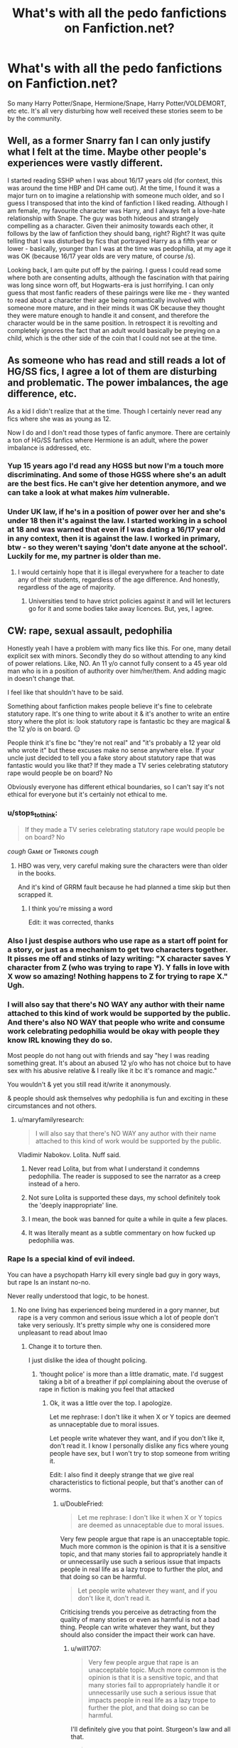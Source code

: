 #+TITLE: What's with all the pedo fanfictions on Fanfiction.net?

* What's with all the pedo fanfictions on Fanfiction.net?
:PROPERTIES:
:Author: skud14
:Score: 71
:DateUnix: 1588657190.0
:DateShort: 2020-May-05
:FlairText: Discussion
:END:
So many Harry Potter/Snape, Hermione/Snape, Harry Potter/VOLDEMORT, etc etc. It's all very disturbing how well received these stories seem to be by the community.


** Well, as a former Snarry fan I can only justify what I felt at the time. Maybe other people's experiences were vastly different.

I started reading SSHP when I was about 16/17 years old (for context, this was around the time HBP and DH came out). At the time, I found it was a major turn on to imagine a relationship with someone much older, and so I guess I transposed that into the kind of fanfiction I liked reading. Although I am female, my favourite character was Harry, and I always felt a love-hate relationship with Snape. The guy was both hideous and strangely compelling as a character. Given their animosity towards each other, it follows by the law of fanfiction they should bang, right? Right? It was quite telling that I was disturbed by fics that portrayed Harry as a fifth year or lower - basically, younger than I was at the time was pedophilia, at my age it was OK (because 16/17 year olds are very mature, of course /s).

Looking back, I am quite put off by the pairing. I guess I could read some where both are consenting adults, although the fascination with that pairing was long since worn off, but Hogwarts-era is just horrifying. I can only guess that most fanfic readers of these pairings were like me - they wanted to read about a character their age being romantically involved with someone more mature, and in their minds it was OK because they thought they were mature enough to handle it and consent, and therefore the character would be in the same position. In retrospect it is revolting and completely ignores the fact that an adult would basically be preying on a child, which is the other side of the coin that I could not see at the time.
:PROPERTIES:
:Author: cruciaremors
:Score: 71
:DateUnix: 1588677913.0
:DateShort: 2020-May-05
:END:


** As someone who has read and still reads a lot of HG/SS fics, I agree a lot of them are disturbing and problematic. The power imbalances, the age difference, etc.

As a kid I didn't realize that at the time. Though I certainly never read any fics where she was as young as 12.

Now I do and I don't read those types of fanfic anymore. There are certainly a ton of HG/SS fanfics where Hermione is an adult, where the power imbalance is addressed, etc.
:PROPERTIES:
:Author: TaumTaum
:Score: 17
:DateUnix: 1588686705.0
:DateShort: 2020-May-05
:END:

*** Yup 15 years ago I'd read any HGSS but now I'm a touch more discriminating. And some of those HGSS where she's an adult are the best fics. He can't give her detention anymore, and we can take a look at what makes /him/ vulnerable.
:PROPERTIES:
:Author: JalapenoEyePopper
:Score: 5
:DateUnix: 1588727461.0
:DateShort: 2020-May-06
:END:


*** Under UK law, if he's in a position of power over her and she's under 18 then it's against the law. I started working in a school at 18 and was warned that even if I was dating a 16/17 year old in any context, then it is against the law. I worked in primary, btw - so they weren't saying 'don't date anyone at the school'. Luckily for me, my partner is older than me.
:PROPERTIES:
:Author: Luna-shovegood
:Score: 2
:DateUnix: 1588711365.0
:DateShort: 2020-May-06
:END:

**** I would certainly hope that it is illegal everywhere for a teacher to date any of their students, regardless of the age difference. And honestly, regardless of the age of majority.
:PROPERTIES:
:Author: TaumTaum
:Score: 4
:DateUnix: 1588712566.0
:DateShort: 2020-May-06
:END:

***** Universities tend to have strict policies against it and will let lecturers go for it and some bodies take away licences. But, yes, I agree.
:PROPERTIES:
:Author: Luna-shovegood
:Score: 3
:DateUnix: 1588713965.0
:DateShort: 2020-May-06
:END:


** CW: rape, sexual assault, pedophilia

Honestly yeah I have a problem with many fics like this. For one, many detail explicit sex with minors. Secondly they do so without attending to any kind of power relations. Like, NO. An 11 y/o cannot fully consent to a 45 year old man who is in a position of authority over him/her/them. And adding magic in doesn't change that.

I feel like that shouldn't have to be said.

Something about fanfiction makes people believe it's fine to celebrate statutory rape. It's one thing to write about it & it's another to write an entire story where the plot is: look statutory rape is fantastic bc they are magical & the 12 y/o is on board. 😑

People think it's fine bc "they're not real" and "it's probably a 12 year old who wrote it" but these excuses make no sense anywhere else. If your uncle just decided to tell you a fake story about statutory rape that was fantastic would you like that? If they made a TV series celebrating statutory rape would people be on board? No

Obviously everyone has different ethical boundaries, so I can't say it's not ethical for everyone but it's certainly not ethical to me.
:PROPERTIES:
:Author: LondonFoggie
:Score: 54
:DateUnix: 1588664571.0
:DateShort: 2020-May-05
:END:

*** u/stops_to_think:
#+begin_quote
  If they made a TV series celebrating statutory rape would people be on board? No
#+end_quote

/cough/ Gᴀᴍᴇ ᴏғ Tʜʀᴏɴᴇs /cough/
:PROPERTIES:
:Author: stops_to_think
:Score: 29
:DateUnix: 1588689964.0
:DateShort: 2020-May-05
:END:

**** HBO was very, very careful making sure the characters were than older in the books.

And it's kind of GRRM fault because he had planned a time skip but then scrapped it.
:PROPERTIES:
:Author: Kellar21
:Score: 6
:DateUnix: 1588699348.0
:DateShort: 2020-May-05
:END:

***** I think you're missing a word

Edit: it was corrected, thanks
:PROPERTIES:
:Author: zybezium
:Score: 3
:DateUnix: 1588718631.0
:DateShort: 2020-May-06
:END:


*** Also I just despise authors who use rape as a start off point for a story, or just as a mechanism to get two characters together. It pisses me off and stinks of lazy writing: "X character saves Y character from Z (who was trying to rape Y). Y falls in love with X wow so amazing! Nothing happens to Z for trying to rape X." Ugh.
:PROPERTIES:
:Author: depressed_panda0191
:Score: 11
:DateUnix: 1588692134.0
:DateShort: 2020-May-05
:END:


*** I will also say that there's NO WAY any author with their name attached to this kind of work would be supported by the public. And there's also NO WAY that people who write and consume work celebrating pedophilia would be okay with people they know IRL knowing they do so.

Most people do not hang out with friends and say "hey I was reading something great. It's about an abused 12 y/o who has not choice but to have sex with his abusive relative & I really like it bc it's romance and magic."

You wouldn't & yet you still read it/write it anonymously.

& people should ask themselves why pedophilia is fun and exciting in these circumstances and not others.
:PROPERTIES:
:Author: LondonFoggie
:Score: 22
:DateUnix: 1588666224.0
:DateShort: 2020-May-05
:END:

**** u/maryfamilyresearch:
#+begin_quote
  I will also say that there's NO WAY any author with their name attached to this kind of work would be supported by the public.
#+end_quote

Vladimir Nabokov. Lolita. Nuff said.
:PROPERTIES:
:Author: maryfamilyresearch
:Score: 11
:DateUnix: 1588691282.0
:DateShort: 2020-May-05
:END:

***** Never read Lolita, but from what I understand it condemns pedophilia. The reader is supposed to see the narrator as a creep instead of a hero.
:PROPERTIES:
:Author: RookRider
:Score: 13
:DateUnix: 1588703167.0
:DateShort: 2020-May-05
:END:


***** Not sure Lolita is supported these days, my school definitely took the 'deeply inappropriate' line.
:PROPERTIES:
:Author: Luna-shovegood
:Score: 4
:DateUnix: 1588711888.0
:DateShort: 2020-May-06
:END:


***** I mean, the book was banned for quite a while in quite a few places.
:PROPERTIES:
:Author: kenneth1221
:Score: 2
:DateUnix: 1588725556.0
:DateShort: 2020-May-06
:END:


***** It was literally meant as a subtle commentary on how fucked up pedophilia was.
:PROPERTIES:
:Author: TheHeadlessScholar
:Score: 1
:DateUnix: 1589094679.0
:DateShort: 2020-May-10
:END:


*** Rape Is a special kind of evil indeed.

You can have a psychopath Harry kill every single bad guy in gory ways, but rape Is an instant no-no.

Never really understood that logic, to be honest.
:PROPERTIES:
:Author: will1707
:Score: 4
:DateUnix: 1588687722.0
:DateShort: 2020-May-05
:END:

**** No one living has experienced being murdered in a gory manner, but rape is a very common and serious issue which a lot of people don't take very seriously. It's pretty simple why one is considered more unpleasant to read about lmao
:PROPERTIES:
:Author: BlueJFisher
:Score: 9
:DateUnix: 1588694833.0
:DateShort: 2020-May-05
:END:

***** Change it to torture then.

I just dislike the idea of thought policing.
:PROPERTIES:
:Author: will1707
:Score: 3
:DateUnix: 1588697791.0
:DateShort: 2020-May-05
:END:

****** ‘thought police' is more than a little dramatic, mate. I'd suggest taking a bit of a breather if ppl complaining about the overuse of rape in fiction is making you feel that attacked
:PROPERTIES:
:Author: BlueJFisher
:Score: 8
:DateUnix: 1588703184.0
:DateShort: 2020-May-05
:END:

******* Ok, it was a little over the top. I apologize.

Let me rephrase: I don't like it when X or Y topics are deemed as unnaceptable due to moral issues.

Let people write whatever they want, and if you don't like it, don't read it. I know I personally dislike any fics where young people have sex, but I won't try to stop someone from writing it.

Edit: I also find it deeply strange that we give real characteristics to fictional people, but that's another can of worms.
:PROPERTIES:
:Author: will1707
:Score: 6
:DateUnix: 1588703879.0
:DateShort: 2020-May-05
:END:

******** u/DoubleFried:
#+begin_quote
  Let me rephrase: I don't like it when X or Y topics are deemed as unnaceptable due to moral issues.
#+end_quote

Very few people argue that rape is an unacceptable topic. Much more common is the opinion is that it is a sensitive topic, and that many stories fail to appropriately handle it or unnecessarily use such a serious issue that impacts people in real life as a lazy trope to further the plot, and that doing so can be harmful.

#+begin_quote
  Let people write whatever they want, and if you don't like it, don't read it.
#+end_quote

Criticising trends you perceive as detracting from the quality of many stories or even as harmful is not a bad thing. People can write whatever they want, but they should also consider the impact their work can have.
:PROPERTIES:
:Author: DoubleFried
:Score: 4
:DateUnix: 1588713307.0
:DateShort: 2020-May-06
:END:

********* u/will1707:
#+begin_quote
  Very few people argue that rape is an unacceptable topic. Much more common is the opinion is that it is a sensitive topic, and that many stories fail to appropriately handle it or unnecessarily use such a serious issue that impacts people in real life as a lazy trope to further the plot, and that doing so can be harmful.
#+end_quote

I'll definitely give you that point. Sturgeon's law and all that.

#+begin_quote
  but they should also consider the impact their work can have.
#+end_quote

I feel I'll say something terribly crass here, so I'll just... not.
:PROPERTIES:
:Author: will1707
:Score: 2
:DateUnix: 1588715363.0
:DateShort: 2020-May-06
:END:


**** I would argue that the difference is that murder in fics isn't written to bring people pleasure, but rather - at best - morbid curiosity.

In any case, this thread isn't about rape in and of itself, it's about the writing of children being written in a sexual manner.
:PROPERTIES:
:Author: Luna-shovegood
:Score: 2
:DateUnix: 1588712138.0
:DateShort: 2020-May-06
:END:


** I was poking around on AO3 and found several baby Harry, as in pre-school and younger, plus adult-of-their-choice, usually Vernon or James.

I'm not talking an in-depth, sensitive examination of the after effects of child abuse. I'm calling sick fuck getting their kicks. Not one had any adverse comment.
:PROPERTIES:
:Author: Lumpyproletarian
:Score: 14
:DateUnix: 1588688914.0
:DateShort: 2020-May-05
:END:

*** I came across one that was tagged as dealing with the aftermath of sexual abuse, but instead was literally just CSA. Disgustingly, it didn't even violate AO3's guidelines. Sickening.
:PROPERTIES:
:Author: Luna-shovegood
:Score: 5
:DateUnix: 1588711176.0
:DateShort: 2020-May-06
:END:


*** To be fair we usually try to instill a fanfiction culture of "don't like it, don't read" rather than calling bizarre fics out
:PROPERTIES:
:Author: chlorinecrownt
:Score: 10
:DateUnix: 1588709974.0
:DateShort: 2020-May-06
:END:

**** there's a difference between a 'bizarre fic' and literal pedophilia that is not even ashamed or trying to hide itself.
:PROPERTIES:
:Author: hellbane_27
:Score: 8
:DateUnix: 1588710878.0
:DateShort: 2020-May-06
:END:

***** "Literal pedophilia" involves real children and real sexual predators. Please stop muddying the waters by calling fanfiction pedophilia. Characters can't be harmed by writing about horrible things happening to them, whereas real children don't need fandom crusaders whipping up false accusations that do absolutely nothing to protect them and that associate a very necessary word for sexual abuse with online, amateur storytelling. I mean, come on. Have some perspective.

There's a puritanical, controlling streak in fandom these days that tends toward vicious denunciations that have actually harmed real people by running them out of fandom or doxxing them for shipping characters with an age difference. Because the definition is fast becoming whatever self-righteous fans say it is.
:PROPERTIES:
:Author: beta_reader
:Score: 8
:DateUnix: 1588723860.0
:DateShort: 2020-May-06
:END:

****** so it is okay to write fictional pedophilia, then, just because it isn't really hurting anybody? this kind of thing only encourages real predators - it provides them with something that is far from therapy, but actively encouraging abusing minors in a multitude of ways. i think that as someone who has been groomed, i am perfectly valid in saying that writing about pedophilia is fucking repulsive if you don't handle it carefully and treat it like it's somehow romantic. and even if it didn't stop my abuser, i certainly don't enjoy the idealization of it that is said to 'not be important' by people like you.

i mean, most of the comments on ao3 with fics like these are like 'oh this is so hot' or 'this is so sad but so wellwritten :((' and if you'll look carefully, you'll see that people are /genuinely getting off to this./ what's next, real child porn? some people genuinely only write this. it's not just mistaken teenagers thinking that an age difference between a teenager and a middle-aged man is okay, it's people churning out vernon dursley fucking harry in the ass as a child or something equally disgusting.

that's all. also, it's just being a dick to point out 'literally' like that when the actual definition is commonly not used for anything but emphasis.
:PROPERTIES:
:Author: hellbane_27
:Score: 0
:DateUnix: 1588728960.0
:DateShort: 2020-May-06
:END:

******* u/beta_reader:
#+begin_quote
  so it is okay to write fictional pedophilia, then, just because it isn't really hurting anybody?
#+end_quote

Yes, it is. Just as it's okay to write fictional murder. And no, most fanfiction of that kind isn't "actively encouraging abusing minors" and I've never seen anyone produce proofs of a correlation between fanfiction and an increase in pedophilic abuse or activity; or fanfiction and murder. Since fictional characters don't even exist, it's dubious to insist that what a person finds hot in a story, with those particular characters, dynamics, and make-believe, would bear any resemblance to what they condone in real life. Many women have rape fantasies; I haven't met anyone who actually believes that real-life rape is like that, and we certainly don't want it happening to us. These are highly charged and extremely emotional areas, so making personal accusations without foundation is not helpful. If someone allegedly crosses that line, they should face arrest and a court of law, just as, if a fan writer or reader were to allegedly murder someone, they should stand trial. Any reprehensible acts that are taken out of the realm of fiction and performed in the real world are in a different category, because they directly harm real living human beings, and there are pre-existing laws to deal with that.

What happened to you is frightening and horrible. Real-life pedophilia is a despicable criminal act, and it ought to be prosecuted, and kids need to be protected. That's not in dispute, as far as I'm concerned. And to make matters more difficult, several of the writers I know who have written underage content (and whose stories are brilliant, although dark) are people who have been sexually abused themselves. They identify with damaged characters.

I'm not idealizing anything in fandom. What is there to idealize? And I prefer dysfunctional relationship stories to romances myself. But I don't believe that challenging the increasingly widespread assumption that writing underage content endorses real-life pedophilia is somehow saying that pedophilia "isn't important." There are a lot of slippery-slope arguments in fandom, about this subject and others. I've never read the Vernon Dursley fic and never will, but yeah, I believe it exists. I don't believe it represents a support of pedophilia because I know nothing about the author or the context. People write dark fic all the time; to me, it sounds like a horror story.

And no, I wasn't being a dick. Take "literal" out of the equation, and it still isn't pedophilia. On the other hand, if you're going to use terminology describing criminal behavior or intent, and if the implication is that the authors or readers are therefore liable, be precise in how you phrase it. "Pedophilia" is an act deserving of incarceration. "Literal" is a word that currently means two exactly opposite things, and colloquial usage for intensifying a statement doesn't cancel out an even longer history of meaning "factual." You were basically pointing a finger and saying, "This is pedophilia."

However, one reason I'm fed up with this backlash is that I know three people who have been hounded out of fandom due to "pedophile" discourse. One I don't know well enough, and we don't share a fandom. The other two had never written underage content at all, but the fandom attack dogs condemned their ships. They were slandered in public posts. Capslocking bloggers threatened to contact their employers. They were bombarded with messages to kill themselves, with graphic descriptions of various ways they should die. They took all their fanfiction down, for every fandom they were in, and deleted their fandom presence. And it was all about ship wars and the way fans on a power trip will irresponsibly equate an age-gap ship (a 23-year-old having sex with a 26-year-old, in one case) with child abuse. It's been going on for years, and the intimidation culture that uses "pedophilia" as its rallying cry thrives on bullying people.
:PROPERTIES:
:Author: beta_reader
:Score: 10
:DateUnix: 1588738163.0
:DateShort: 2020-May-06
:END:


**** Which enables the sick fucks to parade their filth.

Some things do not deserve tolerance
:PROPERTIES:
:Author: Lumpyproletarian
:Score: 1
:DateUnix: 1588723130.0
:DateShort: 2020-May-06
:END:


** It mostly feels like authors (and readers) forget the characters real age. How many fics actually have Harry acting like an eleven year old? It's mostly OC characters all the author's age, shoved into the bodies and setting necessary to make fanfic. With written stuff there's no real visual cues to go "fuck this person is way too young". It's mostly "what if Harry fights the basilisk and then gets together with Tom" with the Harry in their brain resembling themselves and the Tom resembling their fantasy boyfriend. Then story!Harry ends up 12 because that's how old he was when those events happened in canon.

I find these stories a lot more palatable if you mentally add 7-10yrs to all of the Hogwarts students and just pretend this is a university fic. That age also tends to fit their characterization better.
:PROPERTIES:
:Author: relationshipsbyebye
:Score: 20
:DateUnix: 1588691230.0
:DateShort: 2020-May-05
:END:


** I can enjoy weird age pairings in a fiction for the same reasons I can enjoy things like infidelity, racism, murder, torture, rape, as part of the plot. It's not real. If I only read/wrote things that I agreed with morally in the real world, that would be so limiting.

Reading/writing something in a fantasy world does not mean you morally agree with it. Enjoying a story about Hermione and Snape together does not make you a pedophile. Enjoying a story where one character cheats on another doesn't make you a cheater... etc. You can be tantalized by disturbing themes in your imagination without being a bad person!
:PROPERTIES:
:Author: kinetocoors
:Score: 7
:DateUnix: 1588695504.0
:DateShort: 2020-May-05
:END:


** If they're both over 17 I don't care. If not, I leave the tab because that's some creepy shit that I don't want to be involved in.
:PROPERTIES:
:Author: DeDe_at_it_again
:Score: 6
:DateUnix: 1588693667.0
:DateShort: 2020-May-05
:END:


** It's fiction. Fiction is filled with a ton of things that would be super problematic in real life, but people seem to forget, they AREN'T real life.

Look at any freaking vampire teen romance. Look at the huge number of shapeshifter romances that border just on the edge of beastiality (and probably plenty of self-published ones that cross the line). Look at shows like Dexter, or Breaking Bad, where the protagonist is a very bad person.

Look at the huge number of middle-grade and YA books that have kids facing things that would be hugely scarring and traumatizing for anyone in real life, while adults act completely irresponsibly. Heck, look at horror stories. People enjoy writing those and enjoy reading those, even though some are extremely disturbing.

But we enjoy all of that. Because it's fiction. No one thinks it's okay to look at a horror author and say “well, he's obviously a psychopathic sadist, look at what he writes,” or at a woman who enjoys shifter romances and say “she's obviously into beastiality, look at what she's reading.”

Most people are able to acknowledge the line between fiction and reality. They understand that the story that they're writing only exists in words and images in their mind. No one is actually getting hurt. There isn't really a 200 year old vampire romancing a 17 year old girl, or a werewolf “alpha” dominating some woman.

The same applies to underage fics. Some people enjoy reading or writing those stories. They know it isn't real, the same way we know that a story about a demon clown in the sewers isn't real.

It's a form of entertainment that allows people to explore their darker sides without hurting anyone. That is not a bad thing. It might make you uncomfortable, but not liking something doesn't mean it's bad. It just means you don't like it.
:PROPERTIES:
:Author: Ocyanea
:Score: 6
:DateUnix: 1588794890.0
:DateShort: 2020-May-07
:END:


** I'm no fan of any of those pairings, but I think this is a somewhat uncharitable interpretation. These fics are essentially self-inserts where the protagonist serves as an avatar for the author/reader (as are most stories, to be honest).

The mental state of the people writing/reading these stories is not "Ohh, chiildren having sex with adults, that really gets my rocks off". Rather, it's "Ohh, Snape/Tom Riddle is so delicious, I wish he would fuck me."
:PROPERTIES:
:Author: Taure
:Score: 39
:DateUnix: 1588662448.0
:DateShort: 2020-May-05
:END:

*** That's true of course, but I can't help but think that there is something missing in these people's minds. A filter or something. Why do there exist people who exclusively write stuff like this and even self-describe as "tomarry writers" (shudder)?
:PROPERTIES:
:Author: Uncommonality
:Score: 3
:DateUnix: 1588687846.0
:DateShort: 2020-May-05
:END:

**** The human mind can be a dark and very disturbing place.

My utter WTF? moment was when I saw a documentary on religious Jews in New York living out sexual fantasies about being prisoners in a concentration camp complete with the dungeon masters dressed up as SS officers.

I've learned a long time ago to follow two rules: "don't kink shame" and "as long as nobody gets hurt / everything is between consenting adults, everything goes".

I find it is a good rule to apply to HP fanfic as well. Don't like it, don't read it.
:PROPERTIES:
:Author: maryfamilyresearch
:Score: 20
:DateUnix: 1588692069.0
:DateShort: 2020-May-05
:END:

***** That's a pretty big yikes my dude, considering this post's entire point is that it isn't between adults. Also, pedophilia isn't a "kink". It's a mental illness.
:PROPERTIES:
:Author: Uncommonality
:Score: 3
:DateUnix: 1588694428.0
:DateShort: 2020-May-05
:END:

****** u/maryfamilyresearch:
#+begin_quote
  That's a pretty big yikes my dude, considering this post's entire point is that it isn't between adults.
#+end_quote

My point was that people fantasize about very disturbing things that they never want to happen in real life. Quite a few women fantasize about being raped and even act out this fantasy in a safe way in a bdsm environment with a partner they trust, yet they would not enjoy being raped for real.

Adult fiction (and many of the r-rated fanfics are adult fiction) is primarily about fantasy. Just bc somebody reads and writes fanfic about underage HP characters does not mean they are pedophiles. (Just like reading and enjoying rape fic does not make you a bad person.)

Yes, I have read Harry/Draco, Harry/Ginny and Ron/Hermione stories where they were still at Hogwarts and going at it like bunnies. Does not mean that I would enjoy watching a video of underage teens doing the same. Actually, I think I would be quite disturbed and horrified. I used to enjoy such stories with younger protagonists when I was a teen myself. When I re-read my fav fics from that time again, I automatically age them up in my mind.

I am feeling transported back the early 2000s when many people decided that "adult rated HP fanfiction should not exist, those are kids, it is pedo porn" and pressured Warner Brothers and thus fanfiction.net to delete anything that had a higher rating than PG. IMO people need to chill out about this, bc it does not solve the underlying problem that the human mind is a dark and disturbing place.

Regarding pedophilia being a mental illness: yes, it is treated as such by many. But I do not think this is a good solution.

More modern approaches to pedophilia and mental health all acknowledge that there are people who are hardwired into being attracted to children and young adults and that this attraction is difficult to impossible to change. The goal is thus not to cure them, the goal is to teach the afflicted coping strategies. Many who are attracted to children and seek therapy for this understand intellectually that a child cannot give consent and that a sexual encounter is traumatic and extremely damaging to the child. They have no wish to hurt children, yet at the same time yearn for companionship with a person they are sexually attracted to. For people in such a situation it would be potentially dangerous to read porn involving underage characters.

Does not justify a blanket ban on adult-themed HP fics. YMMV.
:PROPERTIES:
:Author: maryfamilyresearch
:Score: 21
:DateUnix: 1588697791.0
:DateShort: 2020-May-05
:END:


** It's kind of intrinsic to any HP fanfic where sex is a thing, since most of the main characters are minors. You either have extreme age difference, two minors getting it on (not much better form a "is this pedo porn?" angle), or you age up the characters...

And while the last results in not-pedo porn, you have to make major changes to a lot of character (since people change as they grow up) and it's more like OCs in an offshoot of the main HP setting rather than fan-fiction of the major characters.

Or you just do what the book did and ignore sex as a thing that people do, but that cuts don on available themes a lot.
:PROPERTIES:
:Author: jmartkdr
:Score: 12
:DateUnix: 1588685190.0
:DateShort: 2020-May-05
:END:

*** u/LittleDinghy:
#+begin_quote
  Or you just do what the book did and ignore sex as a thing that people do
#+end_quote

I do something similar to this; I make the sex happen offscreen. Even ignoring the fact that I'm very bad at writing sex scenes in general, I feel like I can tell my stories without having to get explicit about two teens having sex. It can be referenced, characters can talk about it, but I've just never felt like my story would be improved if I got more explicit.

That said, I will sometimes go a bit more risque with adults, but not too much more so. And I imagine if I ever wrote a rape scene I'd have to go a bit more explicit that I like to, but so far I've not ever written a story containing rape.
:PROPERTIES:
:Author: LittleDinghy
:Score: 3
:DateUnix: 1588704455.0
:DateShort: 2020-May-05
:END:


** I think a lot of it is because a vast majority of fanfiction authors are younger and don't quite "get" how bad the implications really are. Looking back on my youth, it was fucking tragic how little education there was to accurately warn teenagers against these kind of relationships. Yeah there was those assemblies, but who really paid attention? All we were really taught was worst-case scenarios and just told no.

I distinctly remember being the only one of my friends in high school that balked at the idea of these kind of stories (and that kind of attention from older individuals in general), and that was only because I had been victimized at a /very/ young age and saw nearly every unrelated male that was the slightest bit older than me as a potential threat.
:PROPERTIES:
:Author: Crazylittleloon
:Score: 9
:DateUnix: 1588695689.0
:DateShort: 2020-May-05
:END:


** I knows there's a phenomenon, especially with series that people have grown up with like this one where mentally you just kinda adjust their age to your own, it's kinda like they grow with you. I'm sure not every fic is like that like ones that really emphasize underage or have certain elements are really uncomfortable.
:PROPERTIES:
:Author: LeviticusGlenwood
:Score: 5
:DateUnix: 1588691793.0
:DateShort: 2020-May-05
:END:


** Most of these stories are written by teenage girls themselves who are attracted to characters like Snape.
:PROPERTIES:
:Author: aAlouda
:Score: 10
:DateUnix: 1588657790.0
:DateShort: 2020-May-05
:END:

*** A lot of these stories involve a lot more than just crushing on Snape.

I can think of a fair number of hp fanfics on there that involves stuff like Harry/Lily, and even ones with Harry/OC where OC is Harry's daughter.

As well as 11 year olds fucking each other and 11 year olds fucking seventh years etc etc.
:PROPERTIES:
:Author: skud14
:Score: 4
:DateUnix: 1588658332.0
:DateShort: 2020-May-05
:END:

**** Not really, there aren't even a hundred fics that feature Harry/Lily or Harry/Daugther out of several hundred thousand fics on fanfiction.net.
:PROPERTIES:
:Author: aAlouda
:Score: 8
:DateUnix: 1588658678.0
:DateShort: 2020-May-05
:END:

***** Yea not on ffn but they're out there on hpfanficarchive and on adultfanfictionarchive and other sites of that nature. Theres a fetish for everything you can imagine.
:PROPERTIES:
:Author: Aniki356
:Score: 3
:DateUnix: 1588660631.0
:DateShort: 2020-May-05
:END:

****** OP explicitly called out fanfiction.net though and as I understand it those sites also don't have that many Harry Lily pairings, i just looked it up and hpfanficarchive only has 41, while it doesn't even have a tag on adultfanfic
:PROPERTIES:
:Author: aAlouda
:Score: 3
:DateUnix: 1588660982.0
:DateShort: 2020-May-05
:END:

******* True. But a lot of fics that involve that arent properly taged. I've found it a few times under other pairings. Or no pairing. But I'll admit outside of pure smut fics it doesnt come up as often as people think. Usually in one shots where the writer get bitten by a plot and just has to write it down so they can get back to their serious work
:PROPERTIES:
:Author: Aniki356
:Score: 8
:DateUnix: 1588661157.0
:DateShort: 2020-May-05
:END:


** I think, when reading or writing fanfiction of that kind, it doesn‘t really hit home that this could be classified as pedophilia. They‘re not real characters, so maybe they just think that doesnt count or it just doesnt register. There‘s alot of things happening in fanfiction you wouldnt wish on anyone in real life
:PROPERTIES:
:Author: Sanajeh
:Score: 10
:DateUnix: 1588659377.0
:DateShort: 2020-May-05
:END:


** I don't know. A lot of writers on ao3 especially seem to revel in making Harry submissive and weak, through abuse, a/b/o or what have you, and then pairing him with a substantially older man in a completely unhealthy relationship. Same goes for Hermione, who's commonly paired with adult Snape, Malfoy Sr, Sirius, and Lupin while she's a teenager.

Its fucked up, and no one can change my mind. I will kink shame anyone who tries lol
:PROPERTIES:
:Author: solidariteten
:Score: 7
:DateUnix: 1588689073.0
:DateShort: 2020-May-05
:END:

*** I get what you mean ima big ao3 fan and so much x malfoy x sirius x snape x voldermort like jesus man when i go on the new tab its always this. And i Being a fuerxharry fan am slightly sad :( that there are few authors using this paring as compared to those
:PROPERTIES:
:Author: TheArtticFox
:Score: 2
:DateUnix: 1588696580.0
:DateShort: 2020-May-05
:END:


** The fact that this post is so controversial is extremely worrying.
:PROPERTIES:
:Author: Uncommonality
:Score: 5
:DateUnix: 1588696610.0
:DateShort: 2020-May-05
:END:

*** This is awfully melodramatic. I've been in Snape/Harry fandom for ages, and most of the real-life terrible behavior I've seen has come from anti-Snarry fans stalking and reporting Snarry fans. Because they don't like Snape, so the word 'pedophile' gets thrown around. It often comes down to ship wars, and the vitriol is unbelievably stupid.
:PROPERTIES:
:Author: beta_reader
:Score: 9
:DateUnix: 1588723848.0
:DateShort: 2020-May-06
:END:

**** The fact is that Harry is 11-17, while Snape is 31-38.

A sexual relationship between the two is basically the definition of Pedophilia.

That is a fact of life. It can't be altered.

The only way to stop it being so is to skew their ages.
:PROPERTIES:
:Author: Uncommonality
:Score: 1
:DateUnix: 1588749891.0
:DateShort: 2020-May-06
:END:


** [removed]
:PROPERTIES:
:Score: 2
:DateUnix: 1588674436.0
:DateShort: 2020-May-05
:END:


** HEY Harry/Voldemort is ok as long as it's Tom not that gross snake thing
:PROPERTIES:
:Author: insigne_rapha
:Score: 3
:DateUnix: 1588680226.0
:DateShort: 2020-May-05
:END:

*** I think you dodnreally understand post its talking bout the age gap and not really bout looks
:PROPERTIES:
:Author: TheArtticFox
:Score: -2
:DateUnix: 1588696962.0
:DateShort: 2020-May-05
:END:

**** Tom is a 16 year old in CoS tho and Harry is 12 so if you add a nice little time skip it's a perfectly reasonable relationship,,, thats why it's important to differentiate Tom from Voldemort
:PROPERTIES:
:Author: insigne_rapha
:Score: 8
:DateUnix: 1588697129.0
:DateShort: 2020-May-05
:END:


** Yeah, there's a huge blindspot in general in fandoms when it comes to kids (which is obviously very relevant to HP, which is full of kids & made for kids) there's this idea I guess that bc it's fictional it's fine. Like bro you're still thinking abt kids that way.. someone had to write/draw that & presumably enjoyed it. like imagine telling your parents ‘oh, yeah, I like stuff where little kids & teens get statutory raped by adults or have explicit sex with other kids, but I only enjoy, like, imagining it. I only like reading porn about it, not watching it, so it's fine :)' it's so batshit omg. I've had to leave so many communities bc someone will recommend a fic & I read it & there are little 12 year olds having graphic sex. & so many ppl don't bat an eye. It's horrifying.
:PROPERTIES:
:Author: BlueJFisher
:Score: 2
:DateUnix: 1588687243.0
:DateShort: 2020-May-05
:END:

*** Yep, I also think that people don't get that under UK law it's rape if a teacher (or another position of authority) has sex with someone under the age of 18, even if that person is 18 themselves. The age of consent is 16, in case anyone was wondering, so the whole 'adult at 17' excuse doesn't fly with me.
:PROPERTIES:
:Author: Luna-shovegood
:Score: 1
:DateUnix: 1588712616.0
:DateShort: 2020-May-06
:END:


** Yep, the internet is full of good and evil? stuff.
:PROPERTIES:
:Author: Paajin
:Score: 1
:DateUnix: 1588708078.0
:DateShort: 2020-May-06
:END:


** I've been a crusader against this garbage for as long as I've been part of the community.

As an Aro Ace person (Meaning Aromantic Asexual), I generally avoid romance fics on principle, which has resulted in me not reading this shite, but it's still a massive problem in the community. There are people who defend this stuff with pedophile rhethoric, like "it's not real", which is an evasive stance and clearly shows that they don't see the severity of this situation.

Worse, there are authors who exclusively write stuff like this. I know there is one person who self-describes as a "tomarry writer" in this community, which made me sick when I learned about it during an interaction in one of my discussion threads. They went on to say "it just happens", which is highly disturbing.

Rule 8 has done a lot to help for this small niche of the community, but the source of the problem still exists out there. There are too many degrees of seperation between me and people like this, so I can't tell you /why/ they do it, but the fact remains that they do do it.

(Another major part is that most of these pairings are Slash, and that Slash in general is all but exclusively these pedophilic pairings. Harry/Voldemort, Harry/Snape and Harry/Lucius make up 70-80% of all slash, and that's *not* an exaggeration. Add on Harry/Draco and you have 90-95%, but that one isn't as problematic as the other ones. This gives proponents of these practices a hiding spot and a shield to use - if you are against this, that means you are "against slash", and therefore homophobic, when really you're against pedophiles. The people of course react accordingly.)

Bad situation all around.
:PROPERTIES:
:Author: Uncommonality
:Score: -1
:DateUnix: 1588687407.0
:DateShort: 2020-May-05
:END:

*** u/maryfamilyresearch:
#+begin_quote
  Harry/Voldemort, Harry/Snape and Harry/Lucius make up 70-80% of all slash, and that's not an exaggeration.
#+end_quote

I strongly disagree. I would say that in HP slash Harry is far more likely to be paired with Draco than with Snape or another significantly older person. Actually I would say that HP/DM is the most common romantic pairing in all of HP fanfic. This is supported by the data released by fictionalley in the early 2000s when I was most active in the fandom. I doubt it has changed that much. I would say that I've seen a rise of more het and gen fics since then, but in slash Harry/Draco is still the most common pairing.
:PROPERTIES:
:Author: maryfamilyresearch
:Score: 15
:DateUnix: 1588690158.0
:DateShort: 2020-May-05
:END:


*** u/panda-goddess:
#+begin_quote
  most of these pairings are Slash, and that Slash in general is all but exclusively these pedophilic pairings. Harry/Voldemort, Harry/Snape and Harry/Lucius make up 70-80% of all slash, and that's not an exaggeration.
#+end_quote

That /is/, in fact, an exaggeration. It's hard completely accurate data, but filtering AO3 by M/M, 40k out of 115k fics are tagged Drarry (that's 35%), 15k are Wolfstar (13%), and only in third place you have Snarry with 11k stories (9%), out of which is hard to tell how many are actually about school-age Harry with an adult Snape, but only 1k of them are tagged as underage, so considering generously that plenty of people don't tag properly, I'd say there's maybe 4-5k stories, a staggering....4%. Wow. Tomarry (which is specifically a different tag than Harry/Voldemort on ao3, and many Tomarry fics have them both at the same age) only has 3k stories. Harry/Lucius and Harry/Voldemort don't even appear on the top 10.

And you know what? If you're against slash because you just don't like slash, that's fine, but if you're against slash because you're against pedophilia, then yes, that's a bit homophobic of you. On AO3, 5% of M/F fics are tagged underage, compared to 6% of M/M fics. It just looks like there's so much more because there's more slash /in numbers/.

And that's what tags are for. To filter out content you don't want. The golden rule of fanfiction: don't like it, don't read it, and the back button is right there.
:PROPERTIES:
:Author: panda-goddess
:Score: 15
:DateUnix: 1588695691.0
:DateShort: 2020-May-05
:END:

**** u/Uncommonality:
#+begin_quote
  And you know what? If you're against slash because you just don't like slash, that's fine, but if you're against slash because you're against pedophilia, then yes, that's a bit homophobic of you.
#+end_quote

That's clearly not what I fucking said, but hey! Why not just call me homophobic for the hell of it. What I said was that I am against pedophilia (not against slash, stop fucking lying), but that pedophiles, /if they write/read slash fics/, will hide behind slash and call you that. But you obviously don't have the power of reading so I won't bother.

#+begin_quote
  And that's what tags are for. To filter out content you don't want. The golden rule of fanfiction: don't like it, don't read it, and the back button is right there.
#+end_quote

I'm not turning a blind eye to fucking pedophiles. Just... what the fuck were you thinking with this line. That's what the entire post is about. It sounds like you're defending pedophilic pairings right now, and that's a massive fucking yikes.
:PROPERTIES:
:Author: Uncommonality
:Score: -1
:DateUnix: 1588696386.0
:DateShort: 2020-May-05
:END:

***** Sorry I misinterpreted. When you said "most of these pairings are Slash, and that Slash in general is all but exclusively these pedophilic pairings." it just came out as you being against slash.

And I'm not trying to defend these pairings, or even say it's not problematic, I'm just saying problematic fics exist, but way less than you made it sound.
:PROPERTIES:
:Author: panda-goddess
:Score: 5
:DateUnix: 1588697201.0
:DateShort: 2020-May-05
:END:

****** Alright, I apologize as well. I can see why you thought that, it's an unfortunate formulation on my part.

And yeah, it may have been an exaggeration. Still, my experience with Slash was that a disproportionate majority of fics which have it choose either Voldemort, Snape, Lucius or Draco as their target, none of which are especially good or moral or non-icky choices.
:PROPERTIES:
:Author: Uncommonality
:Score: 4
:DateUnix: 1588698430.0
:DateShort: 2020-May-05
:END:


*** The mentioned pairings (which I doubt to be more common than things like Harry/Draco and wolfstar) also have stories where Harry is grown up. This is the way I like my Snarry, for example. Wizards can do with bigger age differences (provided that both parties are grown up!) because they have longer lifespans.
:PROPERTIES:
:Author: rosemarjoram
:Score: 9
:DateUnix: 1588694314.0
:DateShort: 2020-May-05
:END:


*** u/beta_reader:
#+begin_quote
  "it's not real",
#+end_quote

That's not "pedophile rhetoric," dude. It's the truth.

So, as a Snape/Harry writer, I'm curious to know what you propose to do. I've already taken my lumps from Tumblr fandom and been called a pedophile for shipping Snape/Harry and Twelfth Doctor/Clara Oswald in Who fandom, so go ahead and get in line. Are you going to call me sick to my face? Are you setting yourself up as the arbiter of what's allowed in fandom, what's prosecutable, what's morally acceptable and what needs to be run out of town on a rail? Are you going to tell me that you, as an aro ace person, understand the indirect relationship of sexual fantasy to fictional dynamics better than I do, and that you can judge what I get out of the dramatic, self-indulgent, sometimes highly inventive, sometimes naive stories in my corner of fandom through your filter of bad faith and drum-beating hatred? You definitely have the tone of someone trying to stir up a mob mentality by using loaded words like "disturbing" and "worrying" and "garbage," not to mention the casual, profligate use of "pedos." You don't know jackshit about the people writing these stories. There are a /ton/ of "Tomarry" and "Snarry" writers and readers in fandom, and none of them, to my 15-year-knowledge of HP fandom, has ever been guilty of anything more than bad SPaG or bad characterization. Yet you're using this sub as a platform to spew accusations without evidencing any actual commitment of a crime, just fomenting an emotional attitude that can be used to incite agreement. Because to disagree, of course, means to be guilty of "pedophile rhetoric."

So I'd like to know, what is it you're trying to accomplish here? HP fandom is known for shipping everything with everything. Some of the fics are extremely disturbing, and I've learned to spot the ones I don't want seared onto my memory. But you're randomly characterizing anyone who ships certain pairings as literal predators, people whose fumbling fictional romances condemn them as undesirables who need to be driven out.

Seriously, what are you trying to do? I find your contemptuous, poisonous rhetoric far more disturbing than any fic I've come across, because you're not just expressing your disgust for pairings you obviously loathe; you're not just shuddering away from upsetting scenarios; you're taking aim at authors, the real people making up sexy, silly, unbelievable stories for entertainment, and I find that fanatical focus a little bizarre.
:PROPERTIES:
:Author: beta_reader
:Score: 7
:DateUnix: 1588726228.0
:DateShort: 2020-May-06
:END:

**** /Barf/

Hey, my dude. Thank you for expressing your insanely valuable opinion all over this comment.

You didn't ask any question - so I'm going to grab your accusations and venting by the neck and ask my own.

Why do you write stories about adult men and children having sex? Because that's what it comes down to. You can hide behind flowery language all you want, but unless you do a timeskip or a time travel or skew their ages, that's what it is. If you take those measures, then my comment wasn't aimed at you. If you do write them with unchanged ages, and as you say, find it "sexy", then /I/ find that very, very worrying.

How don't you see that this is /sick/? I'm talking as a person whose two best friends are survivors of a predator. Abuse of this kind isn't a joke or lighthearted fun. It is /sickness/. It is /twisted/. It's an act that should never be accepted in our society, enlightened though we may be. It's a thing that requires such a warped sense of what is wrong or right to accept that I can't help but wonder about yours.

Those are my two questions for you. I also see your aphobia and think you're a massive jackass for that alone. It's obvious that my comment hit a personal note for you - this may be a moment for introspective. Is this really the hill you want to die on? Defending pedophilia?
:PROPERTIES:
:Author: Uncommonality
:Score: -1
:DateUnix: 1588749540.0
:DateShort: 2020-May-06
:END:

***** "Barf" ? Really? How old are you?

#+begin_quote
  Thank you for expressing your insanely valuable opinion all over this comment.
#+end_quote

You're welcome. The feeling is mutual. Now that we've established grounds for mature and balanced lack of respect:

#+begin_quote
  Why do you write stories about adult men and children having sex?
#+end_quote

I don't. Why do you assume I do? I write Snape/Harry, but - except for one dub con kiss - it's all post-canon. I've been called a pedophile regardless because fans like you have decided they get to define the terms, and because insults and insinuations are apparently the new coin of the fannish realm.

Yeah, I'm not going to get into a competition with you about who has experienced or survived what kinds of abuse or whose friends and family have suffered more in real life.

#+begin_quote
  You can hide behind flowery language all you want

  It's obvious that my comment hit a personal note for you - this may be a moment for introspective.
#+end_quote

Condescend harder. I don't think you laid it on quite thick enough.

#+begin_quote
  very, very worrying, sick, sickness, twisted, warped
#+end_quote

I think you're a little one-track-minded here. And you haven't given me evidence that fanfiction contributes to pedophilic behavior in society or in fandom itself. I've also noticed that it tends to be women's sexual fantasies in an amateur arena that draws all this rage and high dudgeon and denunciation. All the antis I've run into have wielded their accusations as a way to bash and dogpile other people in fandom, when if you really wanted to make a difference, you could take your ire and your burning desire to catch predators and volunteer with the CPS where you might have a chance of actually helping someone.

My "hill" is fiction, even dark fiction, even sexual fantasy. And it's not aphobic to wonder if an aromantic ace person would have the same relationship to sexual kinks as a sexual person. Maybe you do. Maybe, like the one declared aro ace person I know, you have zero interest in fictional smut. But you seem to have set yourself up as an authority on what the relationship is between dark sexual fantasy and real life behavior, and you're on a self-proclaimed "crusade" to cleanse fandom of "garbage." The last time I saw such ardor to expel fans for writing the wrong kind of sex, it was a Christian watchdog group threatening LiveJournal with legal action. In that case, it was also "underage" material, but strangely enough, it meant a lot of LGBTQ journals got deleted as well.
:PROPERTIES:
:Author: beta_reader
:Score: 5
:DateUnix: 1588755283.0
:DateShort: 2020-May-06
:END:

****** Well! Thank you for clarifying that you don't actually write pedophilia. That's honestly all my comment is about. If you do a post-canon thing or age skew, that's completely fine. I said as much in my response.

I realize that your niche probably attracts a lot of people who assume you do write about sexual relations between children and adults, but if you don't actually do that, then none of my comment is applicable to you.

The problem is that people like that exist. Look in this thread, browse Ao3 with your pairing as a filter. It's sickening. That is what I'm against.

And brother, the aphobic part wasn't that you "wondered". It was that you assumed I had no idea how romantic/sexual relationships work based on a stereotype.
:PROPERTIES:
:Author: Uncommonality
:Score: 0
:DateUnix: 1588758867.0
:DateShort: 2020-May-06
:END:


** [deleted]
:PROPERTIES:
:Score: 0
:DateUnix: 1588661113.0
:DateShort: 2020-May-05
:END:

*** Imo given that we dont really know if wizarding Britan has a different age of consent or not other than adulthood at 17 which imo is different than sexual consent if both parties are around the same age(ie say harry and Katie bell) it's fine. Though anything younger than 3rd year is just wrong imo. And I've come across a few where that's been prevalent usually with the "we've soul bonded and we need to have sex to deal the bond or we'll go insane and die" trope. But everyone has their own opinions and beliefs and that's none of my business.
:PROPERTIES:
:Author: Aniki356
:Score: 1
:DateUnix: 1588664824.0
:DateShort: 2020-May-05
:END:

**** [deleted]
:PROPERTIES:
:Score: 1
:DateUnix: 1588665142.0
:DateShort: 2020-May-05
:END:

***** If its framed right it cane work but yea most of the time it sounds like a desperate teenager trying to convince his gf of a week to sleep with him. I cant remember the name but there was a harry/ginny fic set in au 6th year where the soul bonded and the bond drew them to having sex but they resisted it for as long as possible rather than just jumping into bed. It was handled pretty well and the writer used the bond as an extension of the love they had for each other before the bond came about rather than creating it but oh the feeling were there before it's just amplified now. That trope annoys me
:PROPERTIES:
:Author: Aniki356
:Score: 1
:DateUnix: 1588665443.0
:DateShort: 2020-May-05
:END:
